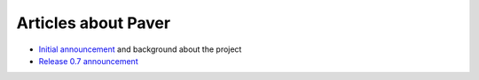 .. _articles:
    
Articles about Paver
====================

* `Initial announcement`_ and background about the project
* `Release 0.7 announcement`_

.. _Initial announcement: http://www.blueskyonmars.com/2008/04/22/paver-and-the-building-distribution-deployment-etc-of-python-projects/

.. _Release 0.7 announcement: http://www.blueskyonmars.com/2008/05/07/paver-07-better-than-distutils-better-docs-and-much-more/
